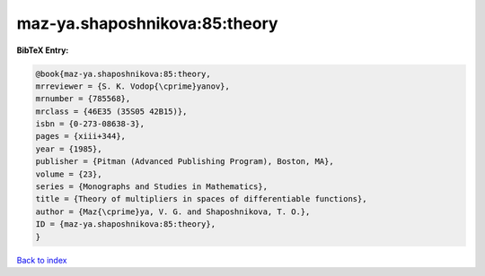 maz-ya.shaposhnikova:85:theory
==============================

.. :cite:t:`maz-ya.shaposhnikova:85:theory`

.. bibliography:: ../../All.bib

**BibTeX Entry:**

.. code-block:: bibtex

   @book{maz-ya.shaposhnikova:85:theory,
   mrreviewer = {S. K. Vodop{\cprime}yanov},
   mrnumber = {785568},
   mrclass = {46E35 (35S05 42B15)},
   isbn = {0-273-08638-3},
   pages = {xiii+344},
   year = {1985},
   publisher = {Pitman (Advanced Publishing Program), Boston, MA},
   volume = {23},
   series = {Monographs and Studies in Mathematics},
   title = {Theory of multipliers in spaces of differentiable functions},
   author = {Maz{\cprime}ya, V. G. and Shaposhnikova, T. O.},
   ID = {maz-ya.shaposhnikova:85:theory},
   }

`Back to index <../index>`_
